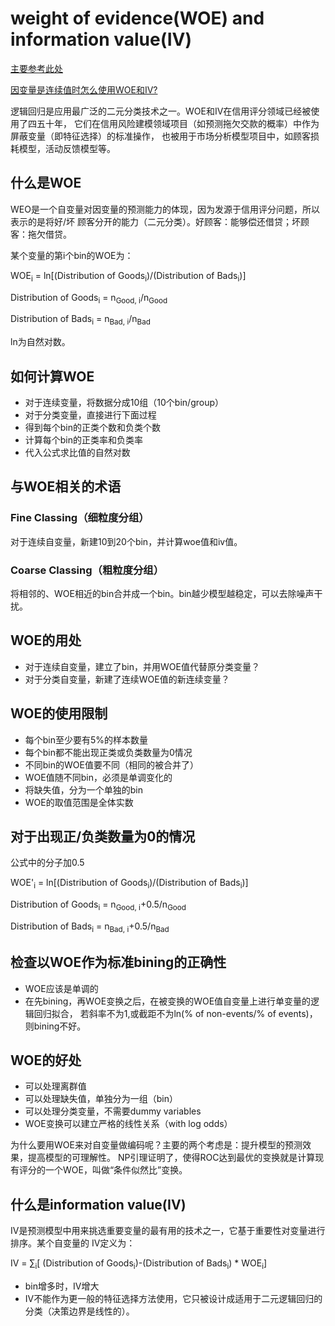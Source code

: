 * weight of evidence(WOE) and information value(IV)
[[https://www.listendata.com/2015/03/weight-of-evidence-woe-and-information.html][主要参考此处]]

[[https://www.listendata.com/2019/08/WOE-IV-Continuous-Dependent.html][因变量是连续值时怎么使用WOE和IV?]]

逻辑回归是应用最广泛的二元分类技术之一。WOE和IV在信用评分领域已经被使用了四五十年，
它们在信用风险建模领域项目（如预测拖欠交款的概率）中作为屏蔽变量（即特征选择）的标准操作，
也被用于市场分析模型项目中，如顾客损耗模型，活动反馈模型等。

** 什么是WOE
WEO是一个自变量对因变量的预测能力的体现，因为发源于信用评分问题，所以表示的是将好/坏
顾客分开的能力（二元分类）。好顾客：能够偿还借贷；坏顾客：拖欠借贷。

某个变量的第i个bin的WOE为：

WOE_{i} = ln[(Distribution of Goods_{i})/(Distribution of Bads_{i})]

Distribution of Goods_{i} = n_{Good, i}/n_{Good}

Distribution of Bads_{i} = n_{Bad, i}/n_{Bad}

ln为自然对数。

** 如何计算WOE
- 对于连续变量，将数据分成10组（10个bin/group）
- 对于分类变量，直接进行下面过程
- 得到每个bin的正类个数和负类个数
- 计算每个bin的正类率和负类率
- 代入公式求比值的自然对数

[[file:images/woe_iv.png]]

** 与WOE相关的术语
*** Fine Classing（细粒度分组）
对于连续自变量，新建10到20个bin，并计算woe值和iv值。
*** Coarse Classing（粗粒度分组）
将相邻的、WOE相近的bin合并成一个bin。bin越少模型越稳定，可以去除噪声干扰。
** WOE的用处
- 对于连续自变量，建立了bin，并用WOE值代替原分类变量？
- 对于分类自变量，新建了连续WOE值的新连续变量？
** WOE的使用限制
- 每个bin至少要有5%的样本数量
- 每个bin都不能出现正类或负类数量为0情况
- 不同bin的WOE值要不同（相同的被合并了）
- WOE值随不同bin，必须是单调变化的
- 将缺失值，分为一个单独的bin
- WOE的取值范围是全体实数
** 对于出现正/负类数量为0的情况
公式中的分子加0.5

WOE'_{i} = ln[(Distribution of Goods_{i})/(Distribution of Bads_{i})]

Distribution of Goods_{i} = n_{Good, i}+0.5/n_{Good}

Distribution of Bads_{i} = n_{Bad, i}+0.5/n_{Bad}
** 检查以WOE作为标准bining的正确性
- WOE应该是单调的
- 在先bining，再WOE变换之后，在被变换的WOE值自变量上进行单变量的逻辑回归拟合，
  若斜率不为1,或截距不为ln(% of non-events/% of events)，则bining不好。
** WOE的好处
- 可以处理离群值
- 可以处理缺失值，单独分为一组（bin）
- 可以处理分类变量，不需要dummy variables
- WOE变换可以建立严格的线性关系（with log odds）
为什么要用WOE来对自变量做编码呢？主要的两个考虑是：提升模型的预测效果，提高模型的可理解性。
NP引理证明了，使得ROC达到最优的变换就是计算现有评分的一个WOE，叫做“条件似然比”变换。
** 什么是information value(IV)
IV是预测模型中用来挑选重要变量的最有用的技术之一，它基于重要性对变量进行排序。某个自变量的
IV定义为：

IV = \sum_{i}[ (Distribution of Goods_{i})-(Distribution of Bads_{i}) * WOE_{i}]

[[file:images/iv.png]]

- bin增多时，IV增大
- IV不能作为更一般的特征选择方法使用，它只被设计成适用于二元逻辑回归的分类（决策边界是线性的）。
